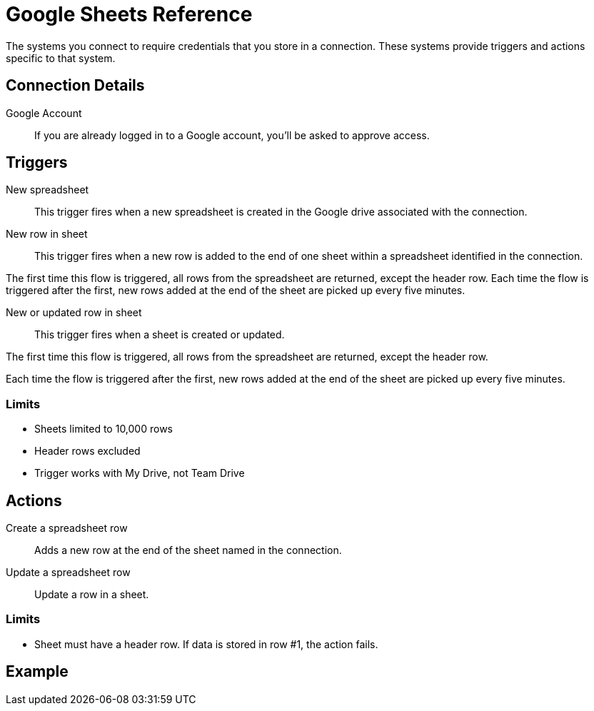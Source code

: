 = Google Sheets Reference

The systems you connect to require credentials that you store in a connection.
These systems provide triggers and actions specific to that system.

== Connection Details

Google Account::

If you are already logged in to a Google account, you'll be asked to approve access.

//TODO: what if not already logged in?

== Triggers

New spreadsheet::

This trigger fires when a new spreadsheet is created in the Google drive associated with the connection.
//TODO: What about a new sheet? Use case is send a slack message each time.

New row in sheet::

This trigger fires when a new row is added to the end of one sheet within a spreadsheet identified in the connection.

The first time this flow is triggered, all rows from the spreadsheet are returned, except the header row.
Each time the flow is triggered after the first, new rows added at the end of the sheet are picked up every five minutes.
//TODO: post-GA webhook allows for actual real-time pickup

New or updated row in sheet::

This trigger fires when a sheet is created or updated.

The first time this flow is triggered, all rows from the spreadsheet are returned, except the header row.

Each time the flow is triggered after the first, new rows added at the end of the sheet are picked up every five minutes.

=== Limits

* Sheets limited to 10,000 rows
* Header rows excluded
* Trigger works with My Drive, not Team Drive


== Actions

Create a spreadsheet row::

Adds a new row at the end of the sheet named in the connection.

Update a spreadsheet row::

Update a row in a sheet.

//TODO: How does this work if "search rows" is post-GA?

=== Limits

* Sheet must have a header row. If data is stored in row #1, the action fails.

== Example